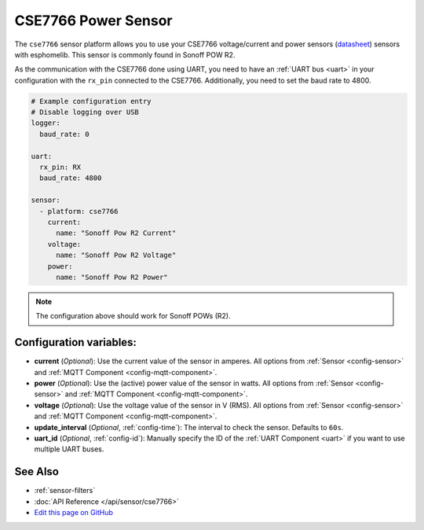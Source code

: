 CSE7766 Power Sensor
====================

.. seo::
    :description: Instructions for setting up CSE7766 power sensors for the Sonoff Pow R2
    :image: cse7766.png
    :keywords: cse7766, Sonoff Pow R2

The ``cse7766`` sensor platform allows you to use your CSE7766 voltage/current and power sensors
(`datasheet <http://dl.itead.cc/S31/CSE7766.pdf>`__) sensors with
esphomelib. This sensor is commonly found in Sonoff POW R2.

As the communication with the CSE7766 done using UART, you need
to have an :ref:`UART bus <uart>` in your configuration with the ``rx_pin`` connected to the CSE7766.
Additionally, you need to set the baud rate to 4800.

.. code-block:: yaml

    # Example configuration entry
    # Disable logging over USB
    logger:
      baud_rate: 0

    uart:
      rx_pin: RX
      baud_rate: 4800

    sensor:
      - platform: cse7766
        current:
          name: "Sonoff Pow R2 Current"
        voltage:
          name: "Sonoff Pow R2 Voltage"
        power:
          name: "Sonoff Pow R2 Power"

.. note::

    The configuration above should work for Sonoff POWs (R2).

Configuration variables:
------------------------

- **current** (*Optional*): Use the current value of the sensor in amperes. All options from
  :ref:`Sensor <config-sensor>` and :ref:`MQTT Component <config-mqtt-component>`.
- **power** (*Optional*): Use the (active) power value of the sensor in watts. All options from
  :ref:`Sensor <config-sensor>` and :ref:`MQTT Component <config-mqtt-component>`.
- **voltage** (*Optional*): Use the voltage value of the sensor in V (RMS).
  All options from :ref:`Sensor <config-sensor>` and :ref:`MQTT Component <config-mqtt-component>`.
- **update_interval** (*Optional*, :ref:`config-time`): The interval to check the
  sensor. Defaults to ``60s``.
- **uart_id** (*Optional*, :ref:`config-id`): Manually specify the ID of the :ref:`UART Component <uart>` if you want
  to use multiple UART buses.

See Also
--------

- :ref:`sensor-filters`
- :doc:`API Reference </api/sensor/cse7766>`
- `Edit this page on GitHub <https://github.com/OttoWinter/esphomedocs/blob/current/esphomeyaml/components/sensor/cse7766.rst>`__

.. disqus::

